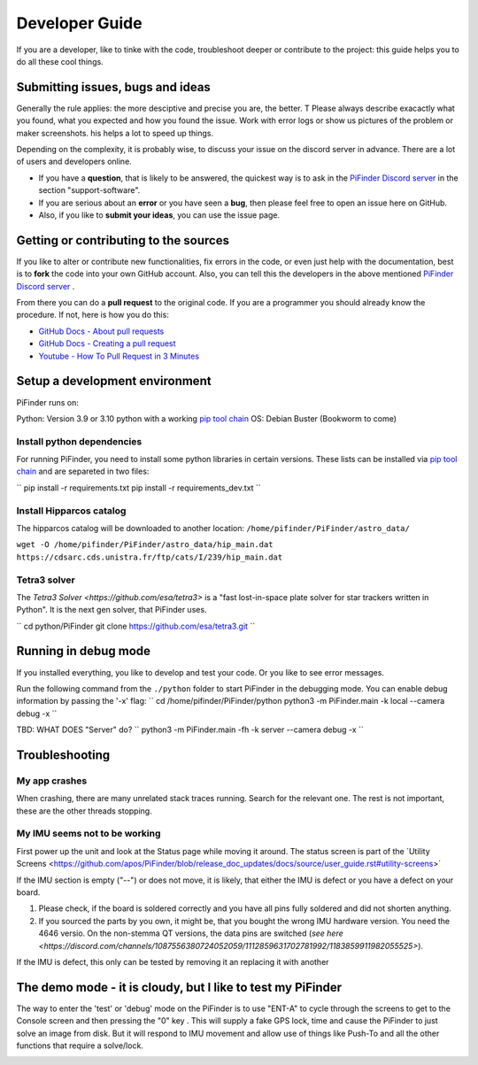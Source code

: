 .. _dev_guide:

Developer Guide
===============

If you are a developer, like to tinke with the code, troubleshoot deeper or contribute to the project: this guide helps you to do all these cool things. 

Submitting issues, bugs and ideas
---------------------------------

Generally the rule applies: the more desciptive and precise you are, the better. T Please always describe exacactly what you found, what you expected and how you found the issue. Work with error logs or show us pictures of the problem or maker screenshots. his helps a lot to speed up things.

Depending on the complexity, it is probably wise, to discuss your issue on the discord server in advance. There are a lot of users and developers online. 

- If you have a **question**, that is likely to be answered, the quickest way is to ask in the `PiFinder Discord server <https://discord.gg/Nk5fHcAtWD>`_ in the section "support-software". 

- If you are serious about an **error** or you have seen a **bug**, then please feel free to open an issue here on GitHub.  

- Also, if you like to **submit your ideas**, you can use the issue page. 

Getting or contributing to the sources
--------------------------------------

If you like to alter or contribute new functionalities, fix errors in the code, or even just help with the documentation, best is to **fork** the code into your own GitHub account. Also, you can tell this the developers in the above mentioned `PiFinder Discord server <https://discord.gg/Nk5fHcAtWD>`_ .

From there you can do a **pull request** to the original code. If you are a programmer you should already know the procedure. If not, here is how you do this: 

* `GitHub Docs - About pull requests <https://docs.github.com/en/pull-requests/collaborating-with-pull-requests/proposing-changes-to-your-work-with-pull-requests/about-pull-requests>`_
* `GitHub Docs - Creating a pull request <https://docs.github.com/en/pull-requests/collaborating-with-pull-requests/proposing-changes-to-your-work-with-pull-requests/creating-a-pull-request>`_
* `Youtube - How To Pull Request in 3 Minutes <https://www.youtube.com/watch?v=jRLGobWwA3Y>`_

Setup a development environment
-------------------------------

PiFinder runs on:

Python: Version 3.9 or 3.10 python with a working `pip tool chain <https://pypi.org/project/pip/>`_
OS:     Debian Buster (Bookworm to come)

Install python dependencies
...........................

For running PiFinder, you need to install some python libraries in certain versions. These lists can be installed via `pip tool chain <https://pypi.org/project/pip/>`_  and are separeted in two files:

``
pip install -r requirements.txt
pip install -r requirements_dev.txt
``

Install Hipparcos catalog
...........................

The hipparcos catalog will be downloaded to another location: ``/home/pifinder/PiFinder/astro_data/``

``wget -O /home/pifinder/PiFinder/astro_data/hip_main.dat https://cdsarc.cds.unistra.fr/ftp/cats/I/239/hip_main.dat``

Tetra3 solver
...........................

The `Tetra3 Solver <https://github.com/esa/tetra3>` is a "fast lost-in-space plate solver for star trackers written in Python". It is the next gen solver, that PiFinder uses.

``
cd python/PiFinder
git clone https://github.com/esa/tetra3.git
``

Running in debug mode 
---------------------

If you installed everything, you like to develop and test your code. Or you like to see error messages. 

Run the following command from the ``./python`` folder to start PiFinder in the debugging mode. You can enable debug information by passing the '-x' flag:
``
cd /home/pifinder/PiFinder/python
python3 -m PiFinder.main -k local --camera debug -x
``


TBD: WHAT DOES "Server" do?
``
python3 -m PiFinder.main -fh -k server --camera debug -x
``

Troubleshooting
---------------

My app crashes
..............

When crashing, there are many unrelated stack traces running. Search for the relevant one. The rest is not important, these are the other threads stopping.

My IMU seems not to be working
..............................

First power up the unit and look at the Status page while moving it around. The status screen is part of the ´Utility Screens <https://github.com/apos/PiFinder/blob/release_doc_updates/docs/source/user_guide.rst#utility-screens>´

.. image:: images/user_guide/STATUS_001_docs.png

If the IMU section is empty ("--") or does not move, it is likely, that either the IMU is defect or you have a defect on your board.

1. Please check, if the board is soldered correctly and you have all pins fully soldered and did not shorten anything. 
2. If you sourced the parts by you own, it might be, that you bought the wrong IMU hardware version. You need the 4646 versio. On the non-stemma QT versions, the data pins are switched (`see here <https://discord.com/channels/1087556380724052059/1112859631702781992/1183859911982055525>`). 

If the IMU is defect, this only can be tested by removing it an replacing it with another

The demo mode - it is cloudy, but I like to test my PiFinder
------------------------------------------------------------

The way to enter the 'test' or 'debug' mode on the PiFinder is to use "ENT-A" to cycle through the screens to get to the Console screen and then pressing the "0" key . This will supply a fake GPS lock, time and cause the PiFinder to just solve an image from disk.  But it will respond to IMU movement and allow use of things like Push-To and all the other functions that require a solve/lock.


.. image:: images/user_guide/DEMO_MODE_001_docs.png

.. image:: images/user_guide/DEMO_MODE_002_docs.png



